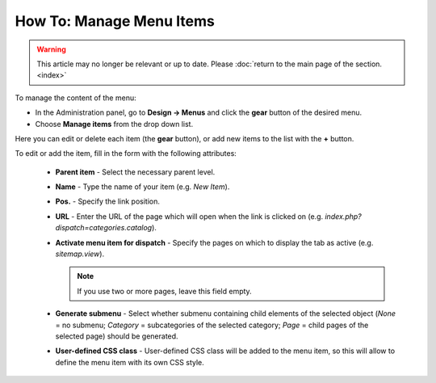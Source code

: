 *************************
How To: Manage Menu Items
*************************

.. warning::

    This article may no longer be relevant or up to date. Please :doc:`return to the main page of the section. <index>`

To manage the content of the menu:

*	In the Administration panel, go to **Design → Menus** and click the **gear** button of the desired menu.
*	Choose **Manage items** from the drop down list.

.. image:: img/items_for_menu.png
    :align: center
    :alt: Menu items

Here you can edit or delete each item (the **gear** button), or add new items to the list with the **+** button.

To edit or add the item, fill in the form with the following attributes:

    *   **Parent item** - Select the necessary parent level.
    *   **Name** - Type the name of your item (e.g. *New Item*).
    *   **Pos.** - Specify the link position.
    *   **URL** - Enter the URL of the page which will open when the link is clicked on (e.g. *index.php?dispatch=categories.catalog*).
    *   **Activate menu item for dispatch** - Specify the pages on which to display the tab as active (e.g. *sitemap.view*).

        .. note ::

        	If you use two or more pages, leave this field empty.

    *   **Generate submenu** - Select whether submenu containing child elements of the selected object (*None* = no submenu; *Category* = subcategories of the selected category; *Page* = child pages of the selected page) should be generated.
    *	**User-defined CSS class** - User-defined CSS class will be added to the menu item, so this will allow to define the menu item with its own CSS style.
